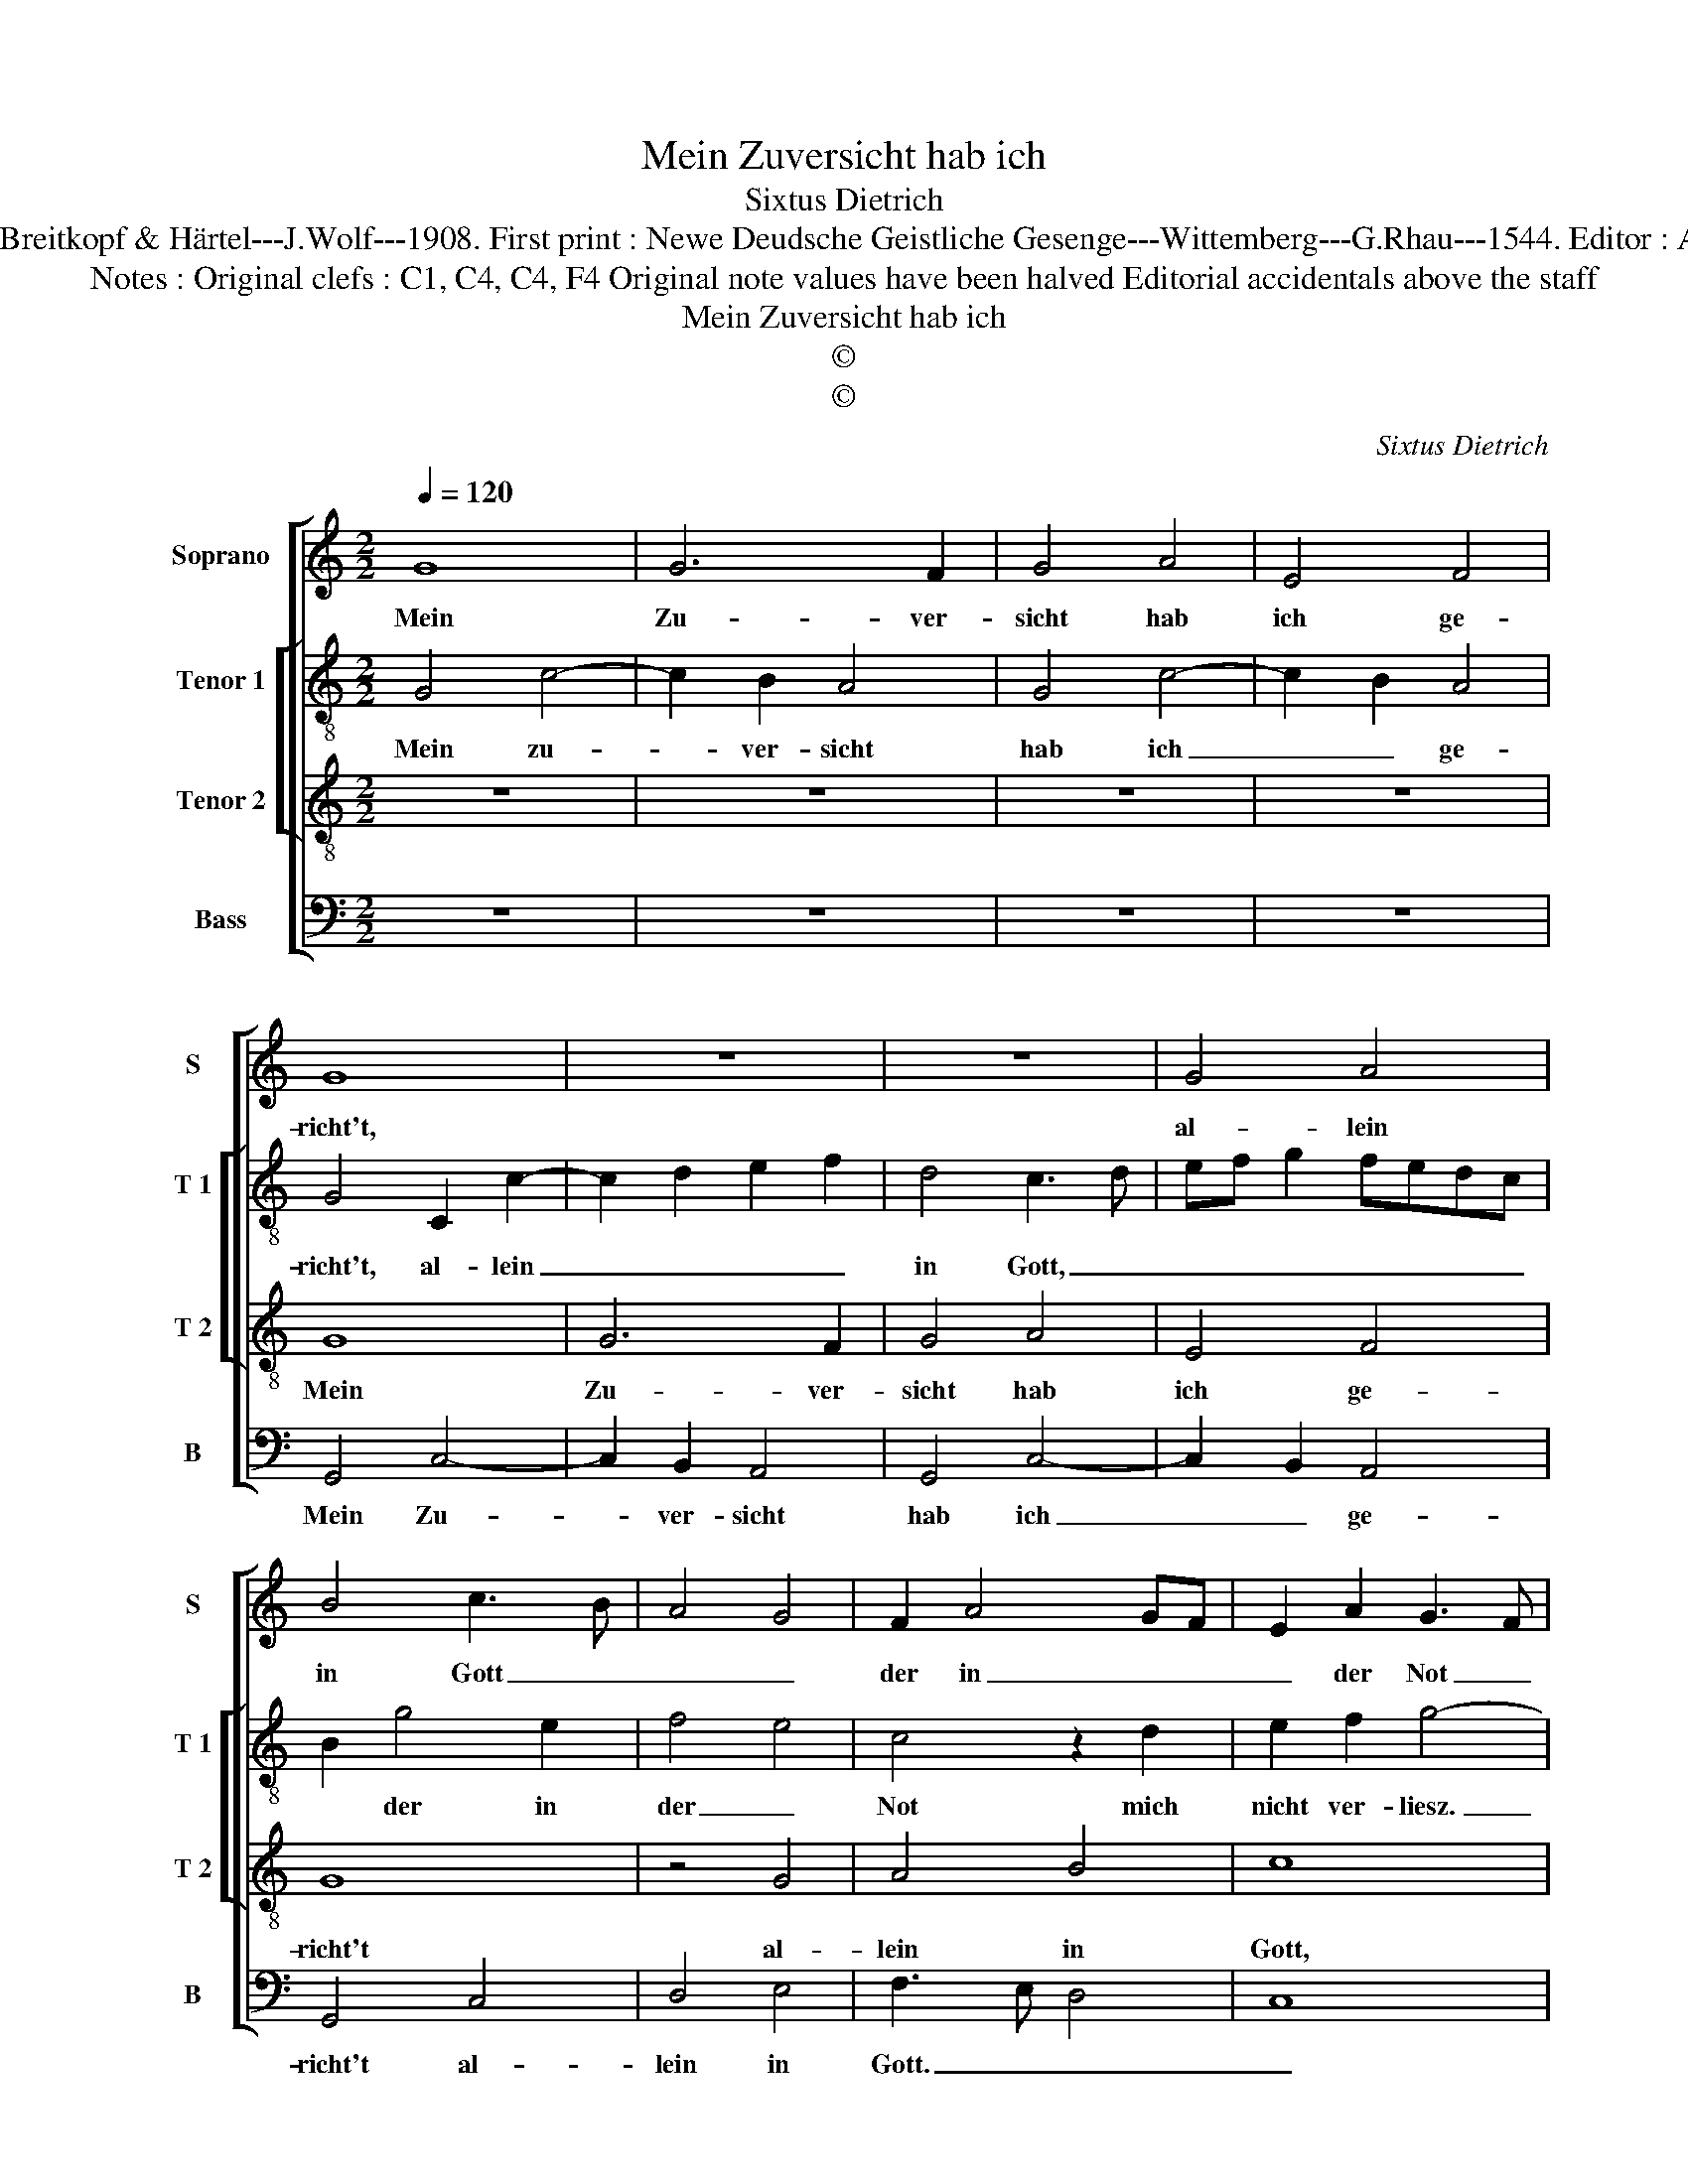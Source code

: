 X:1
T:Mein Zuversicht hab ich
T:Sixtus Dietrich
T:Source : DDT 34---Leipzig---Breitkopf & Härtel---J.Wolf---1908. First print : Newe Deudsche Geistliche Gesenge---Wittemberg---G.Rhau---1544. Editor : André Vierendeels (22/07/17).
T:Notes : Original clefs : C1, C4, C4, F4 Original note values have been halved Editorial accidentals above the staff
T:Mein Zuversicht hab ich
T:©
T:©
C:Sixtus Dietrich
Z:©
%%score [ 1 [ 2 3 ] 4 ]
L:1/8
Q:1/4=120
M:2/2
K:C
V:1 treble nm="Soprano" snm="S"
V:2 treble-8 nm="Tenor 1" snm="T 1"
V:3 treble-8 nm="Tenor 2" snm="T 2"
V:4 bass nm="Bass" snm="B"
V:1
 G8 | G6 F2 | G4 A4 | E4 F4 | G8 | z8 | z8 | G4 A4 | B4 c3 B | A4 G4 | F2 A4 GF | E2 A2 G3 F | %12
w: Mein|Zu- ver-|sicht hab|ich ge-|richt't,|||al- lein|in Gott _|_ _|der in _ _|_ der Not _|
 E2 D2 C2 c2 | BAGF E4 | z4 D4 | E4 F4 | G6 F2 | E2 C2 D4 | C4 z2 D2 | EFGA Bc d2 | G2 c4 B2 | %21
w: _ mich nie ver-|liesz. _ _ _ _|Sein|trost ist|süsz, giebt|mir _ grosz|Stärk, giebt|mir _ _ _ _ _ _|_ grosz _|
 c8- | c4 z4 | z4 z2 G2 | A2 B2 c4 | B2 G3 F F2 | G8- | G8 |] %28
w: Stärk,|_|wi-|der Fleisch, Wel-|te, Teu- * fels|Werk.|_|
V:2
 G4 c4- | c2 B2 A4 | G4 c4- | c2 B2 A4 | G4 C2 c2- | c2 d2 e2 f2 | d4 c3 d | ef g2 fedc | %8
w: Mein zu-|* ver- sicht|hab ich|_ _ ge-|richt't, al- lein|_ _ _ _|in Gott, _|_ _ _ _ _ _ _|
 B2 g4 e2 | f4 e4 | c4 z2 d2 | e2 f2 g4- | g2 f2 e2 dc | d2 d2 c4 | z4 z2 A2 | B2 c2 d4- | %16
w: * der in|der _|Not mich|nicht ver- liesz.|_ _ _ Sein _|Trost ist süsz,|mich|nicht ver- liesz.|
 d2 c2 B2 AG | AG c2 c2 B2 | c2 e2 d2 f2 | e2 d2 z2 d2 | e2 f2 g3 f | ed c4 BA | G2 A2 D2 G2- | %23
w: _ _ _ Sein _|Trost _ _ ist _|süsz, giebt mir _|grosz Stärk, wi-|der Fleisch, Wel- *||* te, Teu- *|
 G2 F2 G2 B2 | A2 e4 f2 | d2 e2 c2 d2 | B4 c4 | d8 |] %28
w: * fels Werk, wi-|der Fleisch, Wel-|* * * te,|Teu- fels|Werk.|
V:3
 z8 | z8 | z8 | z8 | G8 | G6 F2 | G4 A4 | E4 F4 | G8 | z4 G4 | A4 B4 | c8 | z4 A4 | B4 c4 | d6 c2 | %15
w: ||||Mein|Zu- ver-|sicht hab|ich ge-|richt't|al-|lein in|Gott,|der|in der|Not mich|
 B2 G2 A4 | G8 | z4 G4 | A4 D4 | G6 F2 | E2 DC D4 | C8 | z4 G4 | A4 B4 | c4 A4 | B2 c2 A4 | G8- | %27
w: nie _ ver-|liesz.|Sein|trost ist|süsz, giebt|mir _ _ grosz|Stärk,|wi-|der Fleisch,|Wel- te,|Teu- * fels|Werk.|
 G8 |] %28
w: _|
V:4
 z8 | z8 | z8 | z8 | G,,4 C,4- | C,2 B,,2 A,,4 | G,,4 C,4- | C,2 B,,2 A,,4 | G,,4 C,4 | D,4 E,4 | %10
w: ||||Mein Zu-|* ver- sicht|hab ich|_ _ ge-|richt't al-|lein in|
 F,3 E, D,4 | C,8 | z8 | G,4 A,4 | D,6 F,2 | G,2 E,2 D,4 | G,,6 A,,B,, | C,2 A,,2 G,,4 | z8 | z8 | %20
w: Gott. _ _|_||Sein Trost|is _|_ _ süsz,|giebt mir _|grosz _ Stärk,|||
 z4 G,,4 | A,,6 B,,2 | C,2 A,,2 B,,2 C,2 | A,,4 G,,2 G,2 | F,2 E,2 A,2 F,2 | G,2 E,2 F,2 D,2 | %26
w: wi-|der Fleisch|Wel- te, Teu- *|fels Werk, wi-|der Fleisch, Wel- te,|Teu- * * fels|
 E,3 D, C,2 B,,A,, | G,,8 |] %28
w: Werk. _ _ _ _|_|

